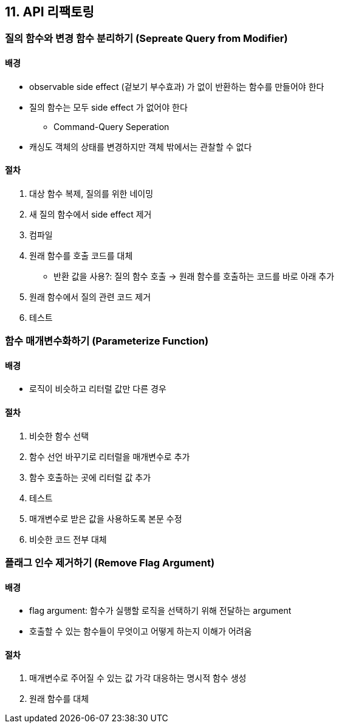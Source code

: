 == 11. API 리팩토링

=== 질의 함수와 변경 함수 분리하기 (Sepreate Query from Modifier)

==== 배경

* observable side effect (겉보기 부수효과) 가 없이 반환하는 함수를 만들어야 한다
* 질의 함수는 모두 side effect 가 없어야 한다
** Command-Query Seperation
* 캐싱도 객체의 상태를 변경하지만 객체 밖에서는 관찰할 수 없다

==== 절차

. 대상 함수 복제, 질의를 위한 네이밍
. 새 질의 함수에서 side effect 제거
. 컴파일
. 원래 함수를 호출 코드를 대체
** 반환 값을 사용?: 질의 함수 호출 -> 원래 함수를 호출하는 코드를 바로 아래 추가
. 원래 함수에서 질의 관련 코드 제거
. 테스트

=== 함수 매개변수화하기 (Parameterize Function)

==== 배경

* 로직이 비슷하고 리터럴 값만 다른 경우

==== 절차

. 비슷한 함수 선택
. 함수 선언 바꾸기로 리터럴을 매개변수로 추가
. 함수 호출하는 곳에 리터럴 값 추가
. 테스트
. 매개변수로 받은 값을 사용하도록 본문 수정
. 비슷한 코드 전부 대체

=== 플래그 인수 제거하기 (Remove Flag Argument)

==== 배경

* flag argument: 함수가 실행할 로직을 선택하기 위해 전달하는 argument
* 호출할 수 있는 함수들이 무엇이고 어떻게 하는지 이해가 어려움

==== 절차

. 매개변수로 주어질 수 있는 값 가각 대응하는 명시적 함수 생성
. 원래 함수를 대체
